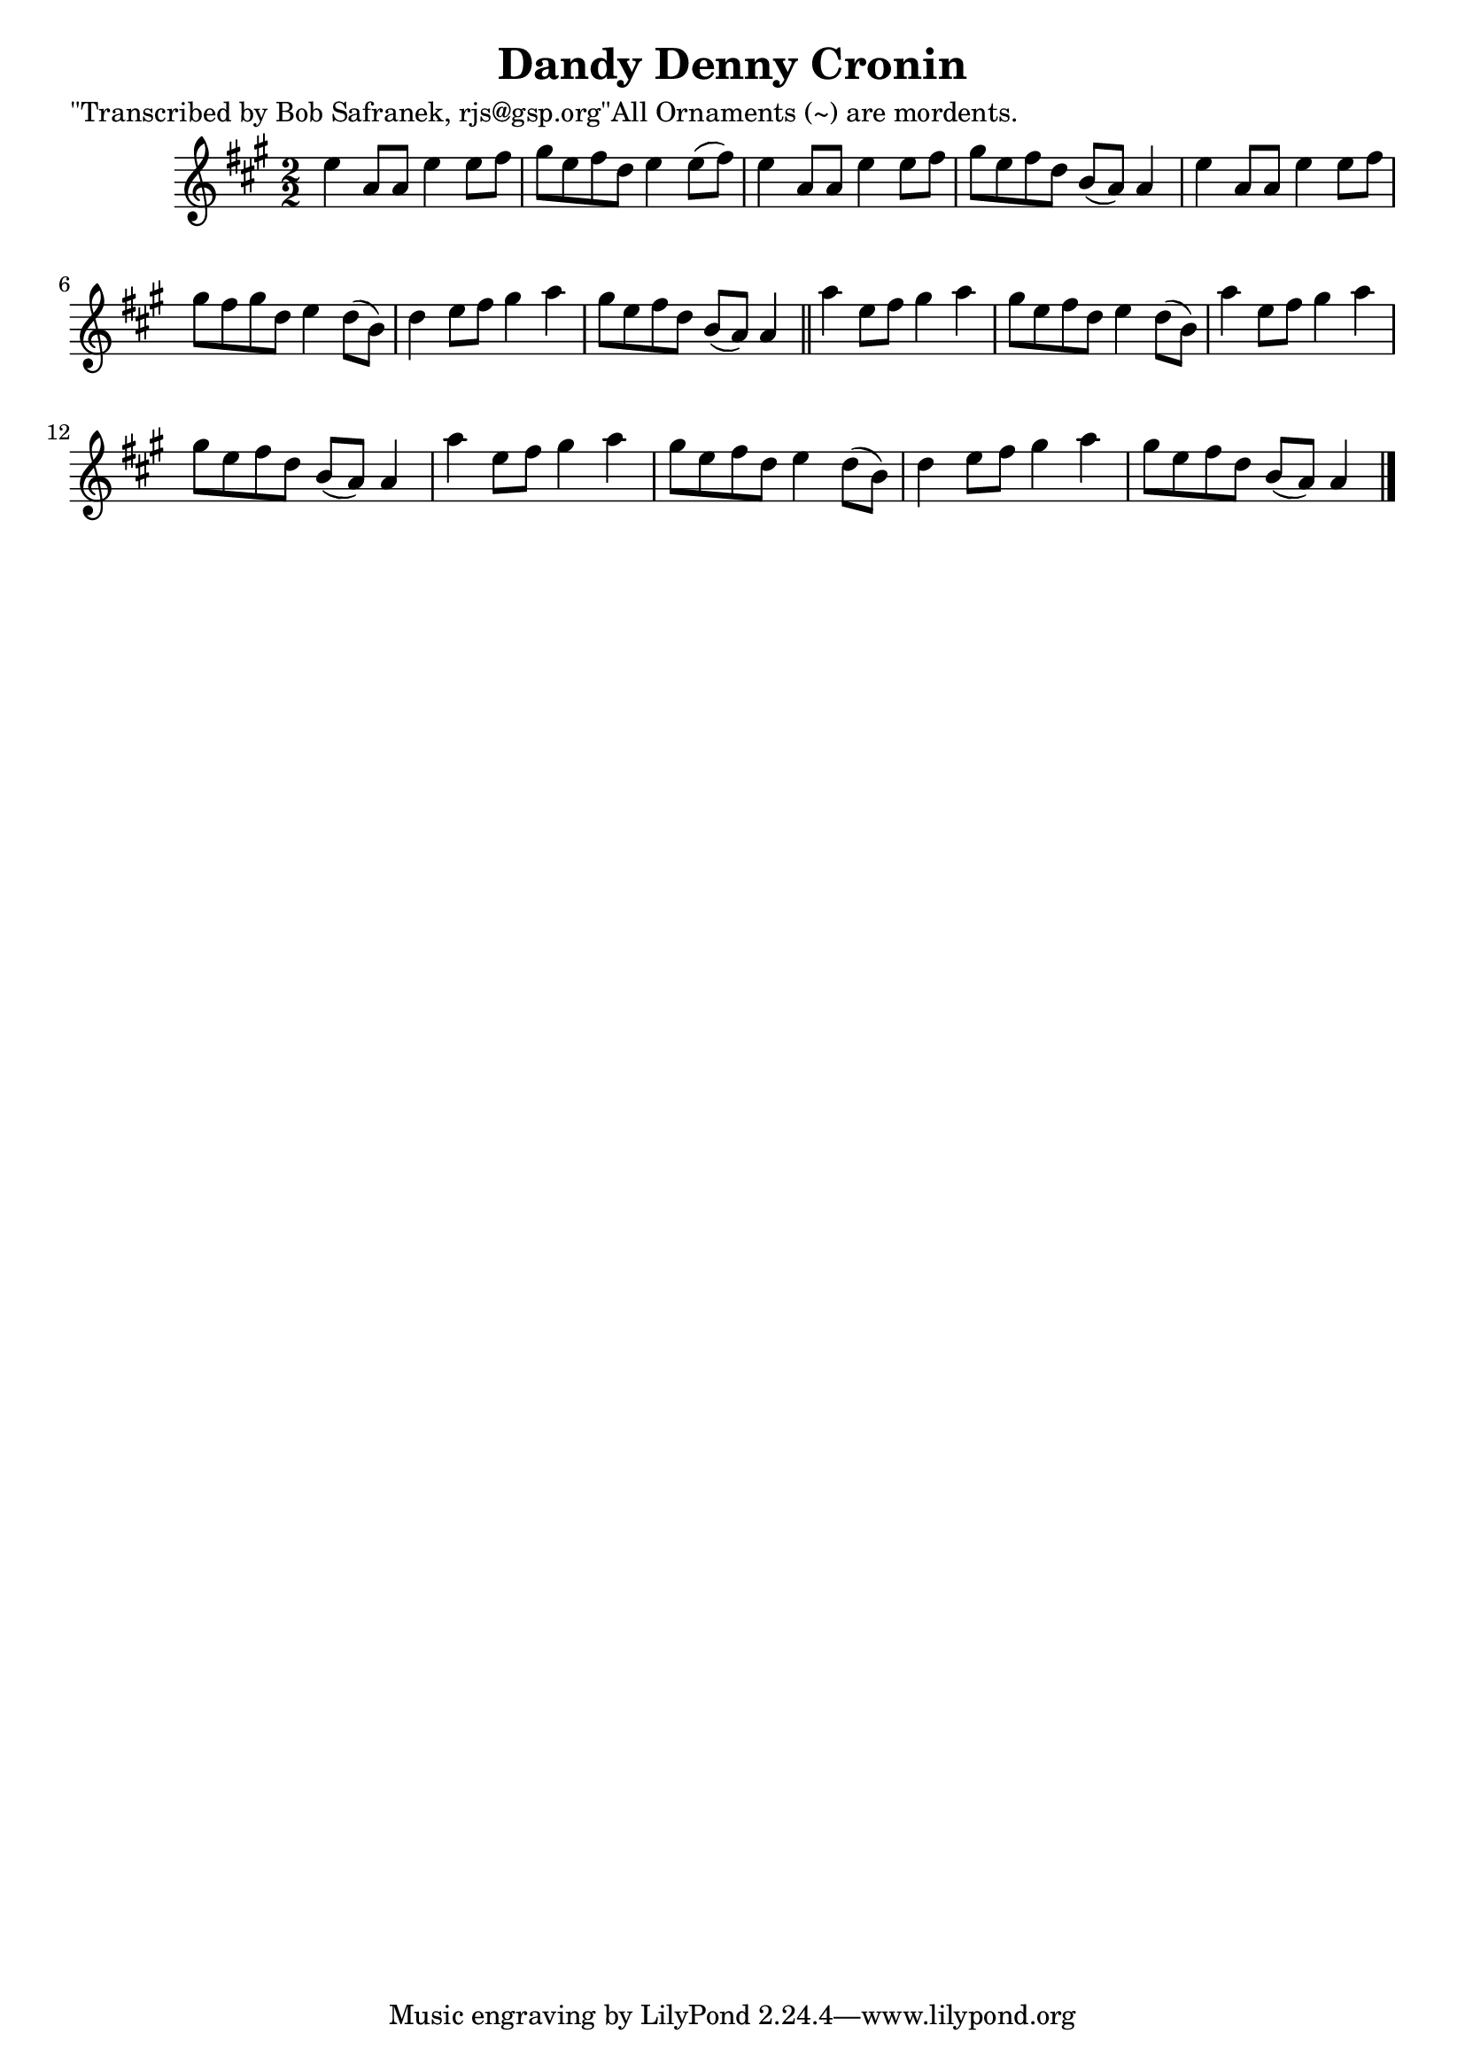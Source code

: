 
\version "2.16.2"
% automatically converted by musicxml2ly from xml/1467_bs.xml

%% additional definitions required by the score:
\language "english"


\header {
    poet = "\"Transcribed by Bob Safranek, rjs@gsp.org\"All Ornaments (~) are mordents."
    encoder = "abc2xml version 63"
    encodingdate = "2015-01-25"
    title = "Dandy Denny Cronin"
    }

\layout {
    \context { \Score
        autoBeaming = ##f
        }
    }
PartPOneVoiceOne =  \relative e'' {
    \key a \major \numericTimeSignature\time 2/2 e4 a,8 [ a8 ] e'4 e8 [
    fs8 ] | % 2
    gs8 [ e8 fs8 d8 ] e4 e8 ( [ fs8 ) ] | % 3
    e4 a,8 [ a8 ] e'4 e8 [ fs8 ] | % 4
    gs8 [ e8 fs8 d8 ] b8 ( [ a8 ) ] a4 | % 5
    e'4 a,8 [ a8 ] e'4 e8 [ fs8 ] | % 6
    gs8 [ fs8 gs8 d8 ] e4 d8 ( [ b8 ) ] | % 7
    d4 e8 [ fs8 ] gs4 a4 | % 8
    gs8 [ e8 fs8 d8 ] b8 ( [ a8 ) ] a4 \bar "||"
    a'4 e8 [ fs8 ] gs4 a4 | \barNumberCheck #10
    gs8 [ e8 fs8 d8 ] e4 d8 ( [ b8 ) ] | % 11
    a'4 e8 [ fs8 ] gs4 a4 | % 12
    gs8 [ e8 fs8 d8 ] b8 ( [ a8 ) ] a4 | % 13
    a'4 e8 [ fs8 ] gs4 a4 | % 14
    gs8 [ e8 fs8 d8 ] e4 d8 ( [ b8 ) ] | % 15
    d4 e8 [ fs8 ] gs4 a4 | % 16
    gs8 [ e8 fs8 d8 ] b8 ( [ a8 ) ] a4 \bar "|."
    }


% The score definition
\score {
    <<
        \new Staff <<
            \context Staff << 
                \context Voice = "PartPOneVoiceOne" { \PartPOneVoiceOne }
                >>
            >>
        
        >>
    \layout {}
    % To create MIDI output, uncomment the following line:
    %  \midi {}
    }

